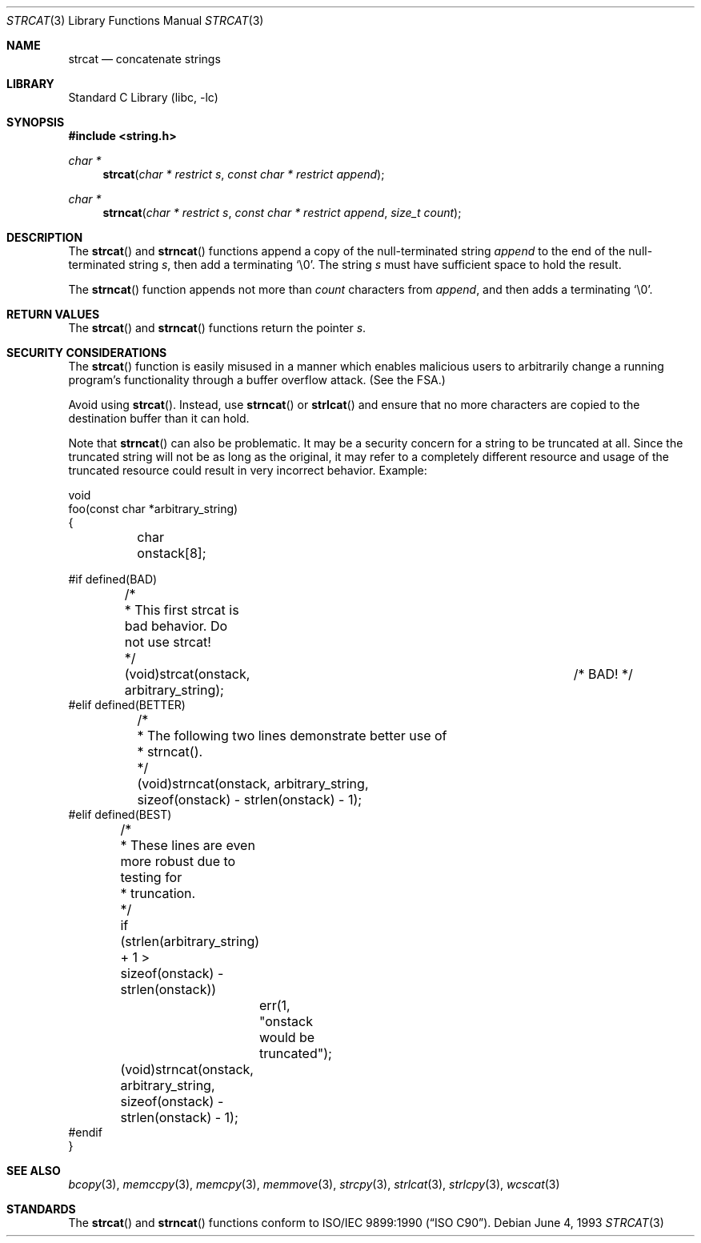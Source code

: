 .\" Copyright (c) 1990, 1991, 1993
.\"	The Regents of the University of California.  All rights reserved.
.\"
.\" This code is derived from software contributed to Berkeley by
.\" Chris Torek and the American National Standards Committee X3,
.\" on Information Processing Systems.
.\"
.\" Redistribution and use in source and binary forms, with or without
.\" modification, are permitted provided that the following conditions
.\" are met:
.\" 1. Redistributions of source code must retain the above copyright
.\"    notice, this list of conditions and the following disclaimer.
.\" 2. Redistributions in binary form must reproduce the above copyright
.\"    notice, this list of conditions and the following disclaimer in the
.\"    documentation and/or other materials provided with the distribution.
.\" 4. Neither the name of the University nor the names of its contributors
.\"    may be used to endorse or promote products derived from this software
.\"    without specific prior written permission.
.\"
.\" THIS SOFTWARE IS PROVIDED BY THE REGENTS AND CONTRIBUTORS ``AS IS'' AND
.\" ANY EXPRESS OR IMPLIED WARRANTIES, INCLUDING, BUT NOT LIMITED TO, THE
.\" IMPLIED WARRANTIES OF MERCHANTABILITY AND FITNESS FOR A PARTICULAR PURPOSE
.\" ARE DISCLAIMED.  IN NO EVENT SHALL THE REGENTS OR CONTRIBUTORS BE LIABLE
.\" FOR ANY DIRECT, INDIRECT, INCIDENTAL, SPECIAL, EXEMPLARY, OR CONSEQUENTIAL
.\" DAMAGES (INCLUDING, BUT NOT LIMITED TO, PROCUREMENT OF SUBSTITUTE GOODS
.\" OR SERVICES; LOSS OF USE, DATA, OR PROFITS; OR BUSINESS INTERRUPTION)
.\" HOWEVER CAUSED AND ON ANY THEORY OF LIABILITY, WHETHER IN CONTRACT, STRICT
.\" LIABILITY, OR TORT (INCLUDING NEGLIGENCE OR OTHERWISE) ARISING IN ANY WAY
.\" OUT OF THE USE OF THIS SOFTWARE, EVEN IF ADVISED OF THE POSSIBILITY OF
.\" SUCH DAMAGE.
.\"
.\"     @(#)strcat.3	8.1 (Berkeley) 6/4/93
.\" $FreeBSD: src/lib/libc/string/strcat.3,v 1.16.2.1.2.1 2009/10/25 01:10:29 kensmith Exp $
.\"
.Dd June 4, 1993
.Dt STRCAT 3
.Os
.Sh NAME
.Nm strcat
.Nd concatenate strings
.Sh LIBRARY
.Lb libc
.Sh SYNOPSIS
.In string.h
.Ft char *
.Fn strcat "char * restrict s" "const char * restrict append"
.Ft char *
.Fn strncat "char * restrict s" "const char * restrict append" "size_t count"
.Sh DESCRIPTION
The
.Fn strcat
and
.Fn strncat
functions
append a copy of the null-terminated string
.Fa append
to the end of the null-terminated string
.Fa s ,
then add a terminating
.Ql \e0 .
The string
.Fa s
must have sufficient space to hold the result.
.Pp
The
.Fn strncat
function
appends not more than
.Fa count
characters from
.Fa append ,
and then adds a terminating
.Ql \e0 .
.Sh RETURN VALUES
The
.Fn strcat
and
.Fn strncat
functions
return the pointer
.Fa s .
.Sh SECURITY CONSIDERATIONS
The
.Fn strcat
function is easily misused in a manner
which enables malicious users to arbitrarily change
a running program's functionality through a buffer overflow attack.
(See
the FSA.)
.Pp
Avoid using
.Fn strcat .
Instead, use
.Fn strncat
or
.Fn strlcat
and ensure that no more characters are copied to the destination buffer
than it can hold.
.Pp
Note that
.Fn strncat
can also be problematic.
It may be a security concern for a string to be truncated at all.
Since the truncated string will not be as long as the original,
it may refer to a completely different resource
and usage of the truncated resource
could result in very incorrect behavior.
Example:
.Bd -literal
void
foo(const char *arbitrary_string)
{
	char onstack[8];

#if defined(BAD)
	/*
	 * This first strcat is bad behavior.  Do not use strcat!
	 */
	(void)strcat(onstack, arbitrary_string);	/* BAD! */
#elif defined(BETTER)
	/*
	 * The following two lines demonstrate better use of
	 * strncat().
	 */
	(void)strncat(onstack, arbitrary_string,
	    sizeof(onstack) - strlen(onstack) - 1);
#elif defined(BEST)
	/*
	 * These lines are even more robust due to testing for
	 * truncation.
	 */
	if (strlen(arbitrary_string) + 1 >
	    sizeof(onstack) - strlen(onstack))
		err(1, "onstack would be truncated");
	(void)strncat(onstack, arbitrary_string,
	    sizeof(onstack) - strlen(onstack) - 1);
#endif
}
.Ed
.Sh SEE ALSO
.Xr bcopy 3 ,
.Xr memccpy 3 ,
.Xr memcpy 3 ,
.Xr memmove 3 ,
.Xr strcpy 3 ,
.Xr strlcat 3 ,
.Xr strlcpy 3 ,
.Xr wcscat 3
.Sh STANDARDS
The
.Fn strcat
and
.Fn strncat
functions
conform to
.St -isoC .
